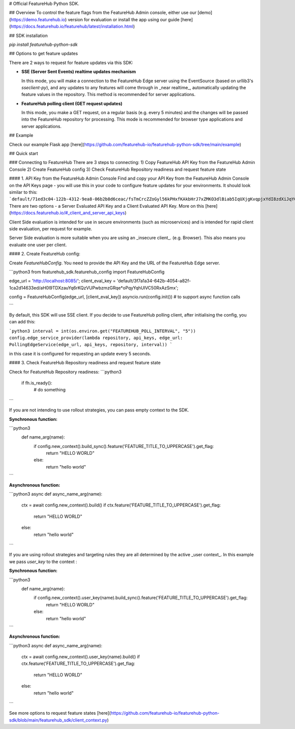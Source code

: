# Official FeatureHub Python SDK.

## Overview
To control the feature flags from the FeatureHub Admin console, either use our [demo](https://demo.featurehub.io) version for evaluation or install the app using our guide [here](https://docs.featurehub.io/featurehub/latest/installation.html)

## SDK installation

`pip install featurehub-python-sdk`


## Options to get feature updates

There are 2 ways to request for feature updates via this SDK:

- **SSE (Server Sent Events) realtime updates mechanism**

  In this mode, you will make a connection to the FeatureHub Edge server using the EventSource (based on urllib3's `sseclient-py`), and any updates to any features will come through in _near realtime_, automatically updating the feature values in the repository. This method is recommended for server applications.

- **FeatureHub polling client (GET request updates)**

  In this mode, you make a GET request, on a regular basis (e.g. every 5 minutes) and the changes will be passed into the FeatureHub repository for processing. This mode is recommended for browser type applications and server applications.

## Example

Check our example Flask app [here](https://github.com/featurehub-io/featurehub-python-sdk/tree/main/example)

## Quick start

### Connecting to FeatureHub
There are 3 steps to connecting:
1) Copy FeatureHub API Key from the FeatureHub Admin Console
2) Create FeatureHub config
3) Check FeatureHub Repository readiness and request feature state

#### 1. API Key from the FeatureHub Admin Console
Find and copy your API Key from the FeatureHub Admin Console on the API Keys page -
you will use this in your code to configure feature updates for your environments.
It should look similar to this: ```default/71ed3c04-122b-4312-9ea8-06b2b8d6ceac/fsTmCrcZZoGyl56kPHxfKAkbHrJ7xZMKO3dlBiab5IqUXjgKvqpjxYdI8zdXiJqYCpv92Jrki0jY5taE```.
There are two options - a Server Evaluated API Key and a Client Evaluated API Key. More on this [here](https://docs.featurehub.io/#_client_and_server_api_keys)

Client Side evaluation is intended for use in secure environments (such as microservices) and is intended for rapid client side evaluation, per request for example.

Server Side evaluation is more suitable when you are using an _insecure client_. (e.g. Browser). This also means you evaluate one user per client.

#### 2. Create FeatureHub config:

Create `FeatureHubConfig`. You need to provide the API Key and the URL of the FeatureHub Edge server.

```python3
from featurehub_sdk.featurehub_config import FeatureHubConfig

edge_url = 'http://localhost:8085/';
client_eval_key = 'default/3f7a1a34-642b-4054-a82f-1ca2d14633ed/aH0l9TDXzauYq6rKQzVUPwbzmzGRqe*oPqyYqhUlVC50RxAzSmx';

config = FeatureHubConfig(edge_url, [client_eval_key])
asyncio.run(config.init()) # to support async function calls

```

By default, this SDK will use SSE client. If you decide to use FeatureHub polling client, after initialising the config, you can add this:

```python3
interval = int(os.environ.get("FEATUREHUB_POLL_INTERVAL", "5"))
config.edge_service_provider(lambda repository, api_keys, edge_url: PollingEdgeService(edge_url, api_keys, repository, interval))
```

in this case it is configured for requesting an update every 5 seconds.



#### 3. Check FeatureHub Repository readiness and request feature state

Check for FeatureHub Repository readiness:
```python3
 if fh.is_ready():
    # do something
```

If you are not intending to use rollout strategies, you can pass empty context to the SDK.

**Synchronous function:**

```python3
    def name_arg(name):
        if config.new_context().build_sync().feature('FEATURE_TITLE_TO_UPPERCASE').get_flag:
            return "HELLO WORLD"
        else:
            return "hello world"
```

**Asynchronous function:**

```python3
async def async_name_arg(name):
        ctx = await config.new_context().build()
        if ctx.feature('FEATURE_TITLE_TO_UPPERCASE').get_flag:
            return "HELLO WORLD"
        else:
            return "hello world"
```


If you are using rollout strategies and targeting rules they are all determined by the active _user context_. In this example we pass `user_key` to the context :

**Synchronous function:**

```python3
    def name_arg(name):
        if config.new_context().user_key(name).build_sync().feature('FEATURE_TITLE_TO_UPPERCASE').get_flag:
            return "HELLO WORLD"
        else:
            return "hello world"
```

**Asynchronous function:**

```python3
async def async_name_arg(name):
        ctx = await config.new_context().user_key(name).build()
        if ctx.feature('FEATURE_TITLE_TO_UPPERCASE').get_flag:
            return "HELLO WORLD"
        else:
            return "hello world"
```

See more options to request feature states [here](https://github.com/featurehub-io/featurehub-python-sdk/blob/main/featurehub_sdk/client_context.py)
